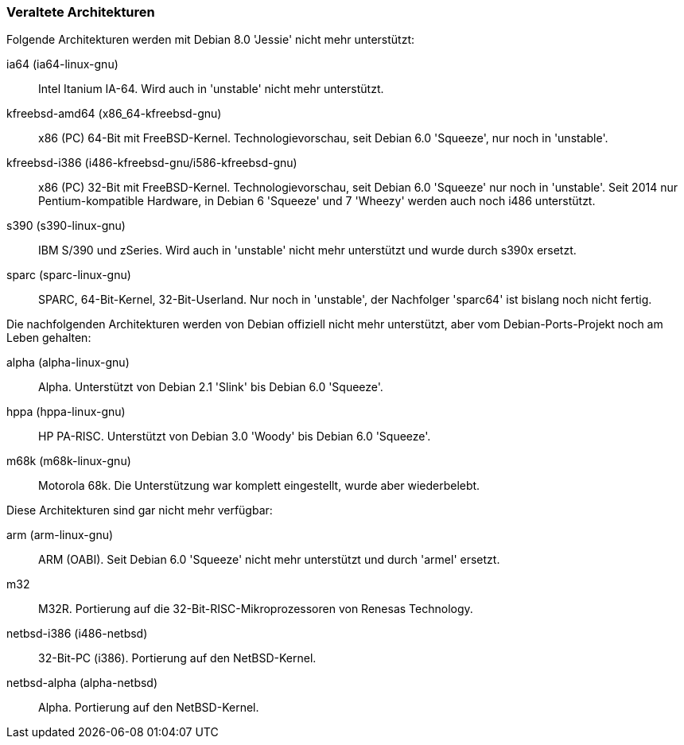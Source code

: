 // Datei: ./anhang/anhang-debian-architekturen/veraltete-architekturen.adoc
// Baustelle: Fertig

[[anhang-veraltete-debian-architekturen]]
=== Veraltete Architekturen ===

Folgende Architekturen werden mit Debian 8.0 'Jessie' nicht mehr
unterstützt:

ia64 (ia64-linux-gnu)::
Intel Itanium IA-64. Wird auch in 'unstable' nicht mehr unterstützt.

kfreebsd-amd64 (x86_64-kfreebsd-gnu)::
x86 (PC) 64-Bit mit FreeBSD-Kernel. Technologievorschau, seit Debian 6.0
'Squeeze', nur noch in 'unstable'.

kfreebsd-i386 (i486-kfreebsd-gnu/i586-kfreebsd-gnu)::
x86 (PC) 32-Bit mit FreeBSD-Kernel. Technologievorschau, seit Debian 6.0
'Squeeze' nur noch in 'unstable'. Seit 2014 nur Pentium-kompatible
Hardware, in Debian 6 'Squeeze' und 7 'Wheezy' werden auch noch i486
unterstützt.

s390 (s390-linux-gnu)::
IBM S/390 und zSeries. Wird auch in 'unstable' nicht mehr unterstützt
und wurde durch s390x ersetzt.

sparc (sparc-linux-gnu)::
SPARC, 64-Bit-Kernel, 32-Bit-Userland. Nur noch in 'unstable', der
Nachfolger 'sparc64' ist bislang noch nicht fertig.

Die nachfolgenden Architekturen werden von Debian offiziell nicht mehr
unterstützt, aber vom Debian-Ports-Projekt noch am Leben gehalten:

alpha (alpha-linux-gnu)::
Alpha. Unterstützt von Debian 2.1 'Slink' bis Debian 6.0 'Squeeze'.

hppa (hppa-linux-gnu)::
HP PA-RISC. Unterstützt von Debian 3.0 'Woody' bis Debian 6.0 'Squeeze'.

m68k (m68k-linux-gnu)::
Motorola 68k. Die Unterstützung war komplett eingestellt, wurde aber
wiederbelebt.

Diese Architekturen sind gar nicht mehr verfügbar:

arm (arm-linux-gnu)::
ARM (OABI). Seit Debian 6.0 'Squeeze' nicht mehr unterstützt und durch
'armel' ersetzt.

m32::
M32R. Portierung auf die 32-Bit-RISC-Mikroprozessoren von Renesas
Technology.

netbsd-i386 (i486-netbsd)::
32-Bit-PC (i386). Portierung auf den NetBSD-Kernel.

netbsd-alpha (alpha-netbsd)::
Alpha. Portierung auf den NetBSD-Kernel.

// Datei (Ende): ./anhang/anhang-debian-architekturen/veraltete-architekturen.adoc

